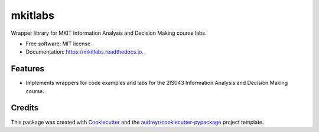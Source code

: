 ========
mkitlabs
========


.. image:: https://img.shields.io/pypi/v/mkitlabs.svg
        :target: https://pypi.python.org/pypi/mkitlabs

.. image:: https://img.shields.io/travis/djcomlab/mkitlabs.svg
        :target: https://travis-ci.org/djcomlab/mkitlabs

.. image:: https://readthedocs.org/projects/mkitlabs/badge/?version=latest
        :target: https://mkitlabs.readthedocs.io/en/latest/?badge=latest
        :alt: Documentation Status




Wrapper library for MKIT Information Analysis and Decision Making course labs.


* Free software: MIT license
* Documentation: https://mkitlabs.readthedocs.io.


Features
--------

* Implements wrappers for code examples and labs for the 2IS043 Information Analysis and Decision Making course.

Credits
-------

This package was created with Cookiecutter_ and the `audreyr/cookiecutter-pypackage`_ project template.

.. _Cookiecutter: https://github.com/audreyr/cookiecutter
.. _`audreyr/cookiecutter-pypackage`: https://github.com/audreyr/cookiecutter-pypackage
